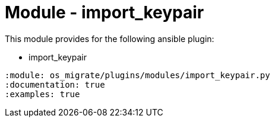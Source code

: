 = Module - import_keypair

This module provides for the following ansible plugin:

* import_keypair

[ansibleautoplugin]
----
:module: os_migrate/plugins/modules/import_keypair.py
:documentation: true
:examples: true
----
